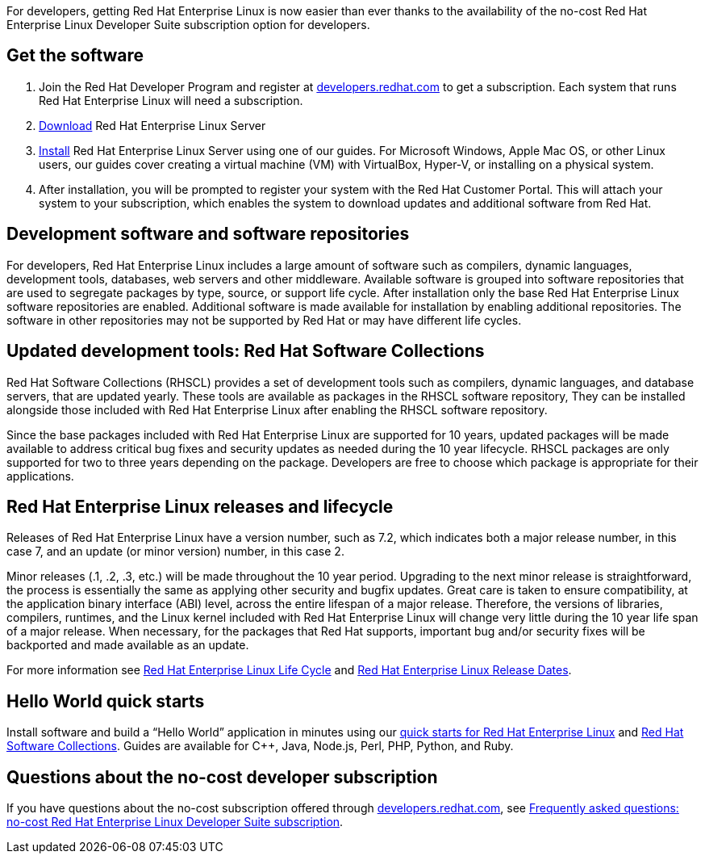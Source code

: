 :awestruct-layout: article
:awestruct-interpolate: true
:awestruct-tags: [RHEL, get started]
:author: Red Hat Developers Team
:title: "Getting Red Hat Enterprise Linux Developer Suite: What you need to know"
:awestruct-published: March 14, 2016
:awestruct-description: Fundamental tidbits if you are new to developing on Red Hat Enterprise Linux

For developers, getting Red Hat Enterprise Linux is now easier than ever thanks to the  availability of the no-cost Red Hat Enterprise Linux Developer Suite subscription option for developers.

== Get the software

1. Join the Red Hat Developer Program and register at link:#{site.base_url}/register[developers.redhat.com] to get a subscription. Each system that runs Red Hat Enterprise Linux will need a subscription.
2. link:#{site.download_manager_base_url}/download-manager/file/rhel-server-7.2-x86_64-dvd.iso[Download] Red Hat Enterprise Linux Server
3. link:#{site.base_url}/products/rhel/get-started/[Install] Red Hat Enterprise Linux Server using one of our guides. For Microsoft Windows, Apple Mac OS, or other Linux users, our guides cover creating a virtual machine (VM) with VirtualBox, Hyper-V, or installing on a physical system.
4. After installation, you will be prompted to register your system with the Red Hat Customer Portal. This will attach your system to your subscription, which enables the system to download updates and additional software from Red Hat.

== Development software and software repositories

For developers, Red Hat Enterprise Linux includes a large amount of software such as compilers, dynamic languages, development tools, databases, web servers and other middleware. Available software is grouped into software repositories that are used to segregate packages by type, source, or support life cycle. After installation only the base Red Hat Enterprise Linux software repositories are enabled. Additional software is made available for installation by enabling additional repositories. The software in other repositories may not be supported by Red Hat or may have different life cycles.

== Updated development tools: Red Hat Software Collections

Red Hat Software Collections (RHSCL) provides a set of development tools such as compilers, dynamic languages, and database servers, that are updated yearly. These tools are available as packages in the RHSCL software repository, They can be installed alongside those included with Red Hat Enterprise Linux after enabling the RHSCL software repository.

Since the base packages included with Red Hat Enterprise Linux are supported for 10 years, updated packages will be made available to address critical bug fixes and security updates as needed during the 10 year lifecycle. RHSCL packages are only supported for two to three years depending on the package. Developers are free to choose which package is appropriate for their applications.

== Red Hat Enterprise Linux releases and lifecycle

Releases of Red Hat Enterprise Linux have a version number, such as 7.2, which indicates both a major release number, in this case 7, and an update (or minor version) number, in this case 2. 

Minor releases (.1, .2, .3, etc.) will be made throughout the 10 year period. Upgrading to the next minor release is straightforward, the process is essentially the same as applying other security and bugfix updates. Great care is taken to ensure compatibility, at the application binary interface (ABI) level, across the entire lifespan of a major release.  Therefore, the versions of libraries, compilers, runtimes, and the Linux kernel included with Red Hat Enterprise Linux will change very little during the 10 year life span of a major release. When necessary, for the packages that Red Hat supports, important bug and/or security fixes will be backported and made available as an update.

For more information see link:https://access.redhat.com/support/policy/updates/errata[Red Hat Enterprise Linux Life Cycle] and link:https://access.redhat.com/articles/3078[Red Hat Enterprise Linux Release Dates].

== Hello World quick starts

Install software and build a “Hello World” application in minutes using our link:#{site.base_url}/products/rhel/docs-and-apis/[quick starts for Red Hat Enterprise Linux] and link:#{site.base_url}/products/softwarecollections/get-started/[Red Hat Software Collections]. Guides are available for C++, Java, Node.js, Perl, PHP, Python, and Ruby. 

== Questions about the no-cost developer subscription

If you have questions about the no-cost subscription offered through link:#{site.base_url}/[developers.redhat.com], see link:#{site.base_url}/articles/no-cost-rhel-faq/[Frequently asked questions: no-cost Red Hat Enterprise Linux Developer Suite subscription].
